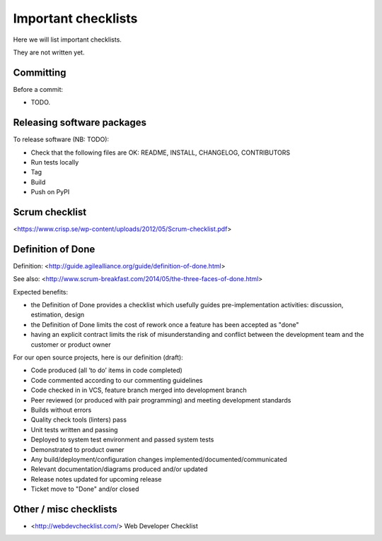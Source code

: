 Important checklists
====================

Here we will list important checklists.

They are not written yet.


Committing
----------

Before a commit:

- TODO.


Releasing software packages
---------------------------

To release software (NB: TODO):

- Check that the following files are OK: README, INSTALL, CHANGELOG, CONTRIBUTORS
- Run tests locally
- Tag
- Build
- Push on PyPI


Scrum checklist
---------------

<https://www.crisp.se/wp-content/uploads/2012/05/Scrum-checklist.pdf>


Definition of Done
------------------

Definition: <http://guide.agilealliance.org/guide/definition-of-done.html>

See also: <http://www.scrum-breakfast.com/2014/05/the-three-faces-of-done.html>

Expected benefits:

- the Definition of Done provides a checklist which usefully guides pre-implementation activities: discussion, estimation, design
- the Definition of Done limits the cost of rework once a feature has been accepted as "done"
- having an explicit contract limits the risk of misunderstanding and conflict between the development team and the customer or product owner


For our open source projects, here is our definition (draft):

- Code produced (all ‘to do’ items in code completed)
- Code commented according to our commenting guidelines
- Code checked in in VCS, feature branch merged into development branch
- Peer reviewed (or produced with pair programming) and meeting development standards
- Builds without errors
- Quality check tools (linters) pass
- Unit tests written and passing
- Deployed to system test environment and passed system tests
- Demonstrated to product owner
- Any build/deployment/configuration changes implemented/documented/communicated
- Relevant documentation/diagrams produced and/or updated
- Release notes updated for upcoming release
- Ticket move to "Done" and/or closed

Other / misc checklists
-----------------------

- <http://webdevchecklist.com/> Web Developer Checklist




